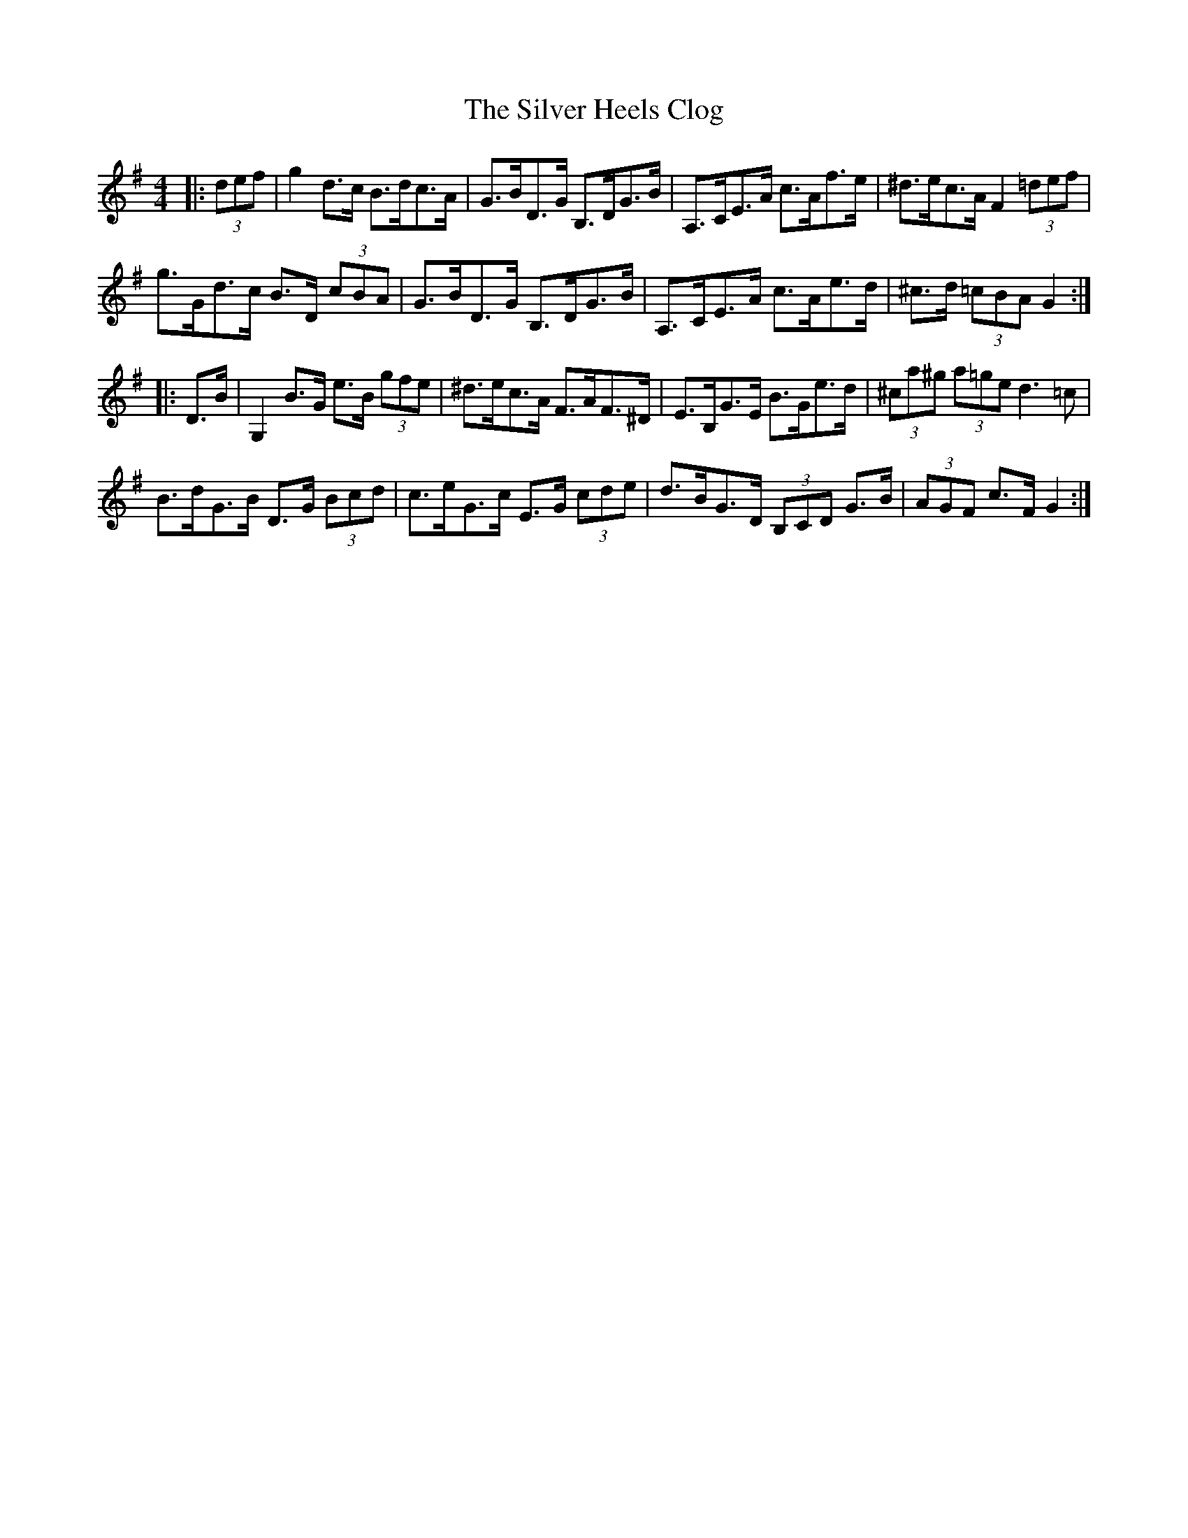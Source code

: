 X: 37043
T: Silver Heels Clog, The
R: hornpipe
M: 4/4
K: Gmajor
|:(3def|g2 d>c B>dc>A|G>BD>G B,>DG>B|A,>CE>A c>Af>e|^d>ec>A F2 (3=def|
g>Gd>c B>D (3cBA|G>BD>G B,>DG>B|A,>CE>A c>Ae>d|^c>d (3=cBA G2:|
|:D>B|G,2 B>G e>B (3gfe|^d>ec>A F>AF>^D|E>B,G>E B>Ge>d|(3^ca^g (3a=ge d3 =c|
B>dG>B D>G (3Bcd|c>eG>c E>G (3cde|d>BG>D (3B,CD G>B|(3AGF c>F G2:|

